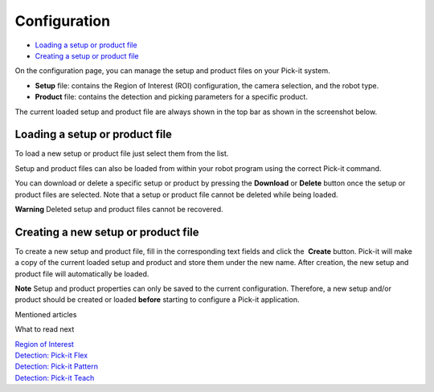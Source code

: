 Configuration
=============

-  `Loading a setup or product file <#loading>`__
-  `Creating a setup or product file <#creating>`__

On the configuration page, you can manage the setup and product files on
your Pick-it system.

-  **Setup** file: contains the Region of Interest (ROI) configuration,
   the camera selection, and the robot type.
-  **Product** file: contains the detection and picking parameters for a
   specific product.

The current loaded setup and product file are always shown in the top
bar as shown in the screenshot below.

|image0|

Loading a setup or product file
-------------------------------

|image1|

To load a new setup or product file just select them from the list. 

Setup and product files can also be loaded from within your robot
program using the correct Pick-it command.

You can download or delete a specific setup or product by pressing the
**Download** or \ **Delete** button once the setup or product files are
selected. Note that a setup or product file cannot be deleted while
being loaded.

.. raw:: html

   <div class="callout-red">

**Warning** Deleted setup and product files cannot be recovered.

.. raw:: html

   </div>

Creating a new setup or product file
------------------------------------

To create a new setup and product file, fill in the corresponding text
fields and click the  **Create** button. Pick-it will make a copy of the
current loaded setup and product and store them under the new name.
After creation, the new setup and product file will automatically be
loaded.

|image2|

.. raw:: html

   <div class="callout-yellow">

**Note** Setup and product properties can only be saved to the current
configuration. Therefore, a new setup and/or product should be created
or loaded **before** starting to configure a Pick-it application.

.. raw:: html

   </div>

Mentioned articles

What to read next

| `Region of
  Interest <https://support.pickit3d.com/article/159-region-of-interest>`__
| `Detection: Pick-it
  Flex <https://support.pickit3d.com/article/160-detection-pick-it-flex>`__
| `Detection:
  Pick-it Pattern <https://support.pickit3d.com/article/161-detection-pick-it-pattern>`__
| `Detection:
  Pick-it Teach <https://support.pickit3d.com/article/162-detection-pick-it-teach>`__

.. |image0| image:: https://s3.amazonaws.com/helpscout.net/docs/assets/583bf3f79033600698173725/images/5b5ed2140428631d7a897003/file-M6Fn0C7Lma.png
.. |image1| image:: https://s3.amazonaws.com/helpscout.net/docs/assets/583bf3f79033600698173725/images/5b8ce5572c7d3a03f89e6172/file-iChLc0TC3i.png
.. |image2| image:: https://s3.amazonaws.com/helpscout.net/docs/assets/583bf3f79033600698173725/images/5a8f29472c7d3a0806494a70/file-H15lAV7HIO.png

